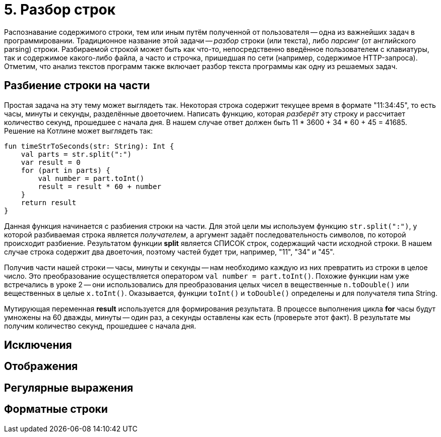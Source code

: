 = 5. Разбор строк

Распознавание содержимого строки, тем или иным путём полученной от пользователя --
одна из важнейших задач в программировании.
Традиционное название этой задачи -- __разбор__ строки (или текста), либо __парсинг__ (от английского parsing) строки.
Разбираемой строкой может быть как что-то, непосредственно введённое пользователем с клавиатуры,
так и содержимое какого-либо файла, а часто и строчка, пришедшая по сети (например, содержимое HTTP-запроса).
Отметим, что анализ текстов программ также включает разбор текста программы как одну из решаемых задач.

== Разбиение строки на части

Простая задача на эту тему может выглядеть так.
Некоторая строка содержит текущее время в формате "11:34:45", то есть часы, минуты и секунды, разделённые двоеточием.
Написать функцию, которая __разберёт__ эту строку и рассчитает количество секунд, прошедшее с начала дня.
В нашем случае ответ должен быть 11 * 3600 + 34 * 60 + 45 = 41685. Решение на Котлине может выглядеть так:

[source,kotlin]
----
fun timeStrToSeconds(str: String): Int {
    val parts = str.split(":")
    var result = 0
    for (part in parts) {
        val number = part.toInt()
        result = result * 60 + number
    }
    return result
}
----

Данная функция начинается с разбиения строки на части.
Для этой цели мы используем функцию `str.split(":")`, у которой разбиваемая строка является __получателем__,
а аргумент задаёт последовательность символов, по которой происходит разбиение.
Результатом функции **split** является СПИСОК строк, содержащий части исходной строки.
В нашем случае строка содержит два двоеточия, поэтому частей будет три, например, "11", "34" и "45".

Получив части нашей строки -- часы, минуты и секунды -- нам необходимо каждую из них превратить из строки в целое число.
Это преобразование осуществляется оператором `val number = part.toInt()`.
Похожие функции нам уже встречались в уроке 2 -- они использовались для преобразования
целых чисел в вещественные `n.toDouble()` или вещественных в целые `x.toInt()`.
Оказывается, функции `toInt()` и `toDouble()` определены и для получателя типа String.

Мутирующая переменная **result** используется для формирования результата.
В процессе выполнения цикла **for** часы будут умножены на 60 дважды, минуты -- один раз, а секунды оставлены как есть
(проверьте этот факт). В результате мы получим количество секунд, прошедшее с начала дня.

== Исключения

== Отображения

== Регулярные выражения

== Форматные строки

